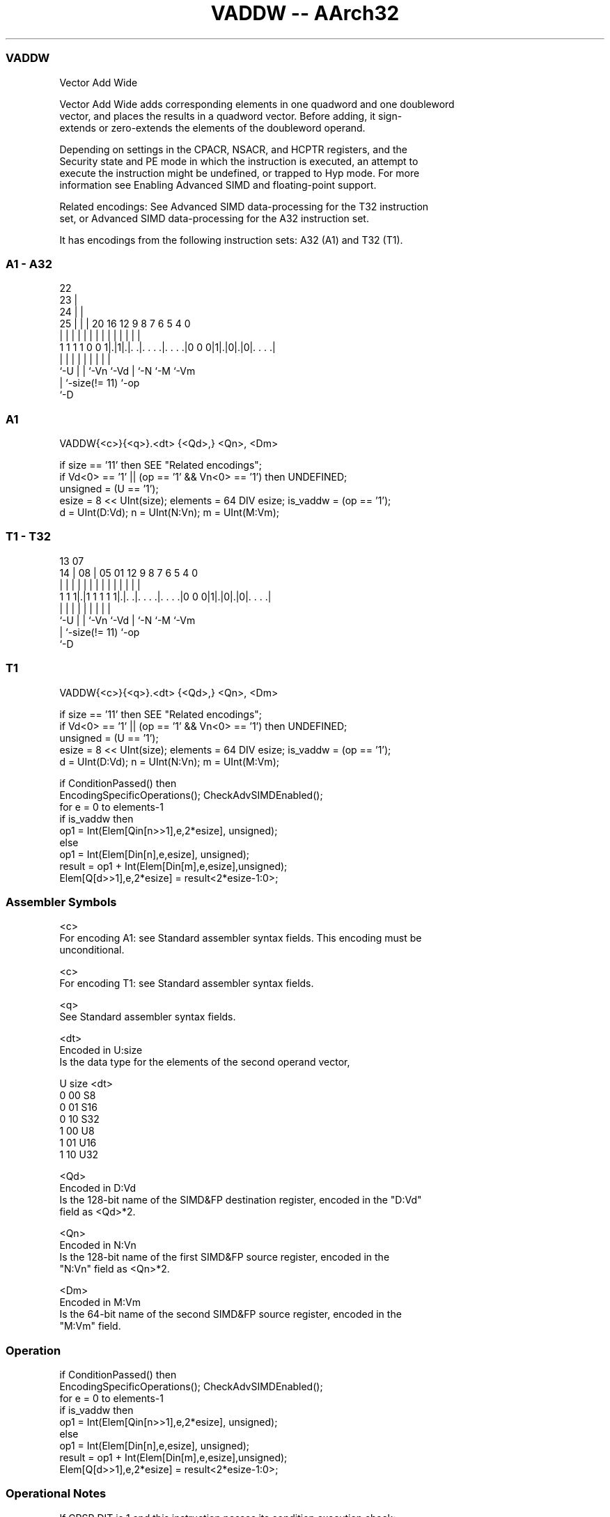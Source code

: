 .nh
.TH "VADDW -- AArch32" "7" " "  "instruction" "fpsimd"
.SS VADDW
 Vector Add Wide

 Vector Add Wide adds corresponding elements in one quadword and one doubleword
 vector, and places the results in a quadword vector. Before adding, it sign-
 extends or zero-extends the elements of the doubleword operand.

 Depending on settings in the CPACR, NSACR, and HCPTR registers, and the
 Security state and PE mode in which the instruction is executed, an attempt to
 execute the instruction might be undefined, or trapped to Hyp mode. For more
 information see Enabling Advanced SIMD and floating-point support.

 Related encodings: See Advanced SIMD data-processing for the T32 instruction
 set, or Advanced SIMD data-processing for the A32 instruction set.


It has encodings from the following instruction sets:  A32 (A1) and  T32 (T1).

.SS A1 - A32
 
                     22                                            
                   23 |                                            
                 24 | |                                            
               25 | | |  20      16      12     9 8 7 6 5 4       0
                | | | |   |       |       |     | | | | | |       |
   1 1 1 1 0 0 1|.|1|.|. .|. . . .|. . . .|0 0 0|1|.|0|.|0|. . . .|
                |   | |   |       |             | |   |   |
                `-U | |   `-Vn    `-Vd          | `-N `-M `-Vm
                    | `-size(!= 11)             `-op
                    `-D
  
  
 
.SS A1
 
 VADDW{<c>}{<q>}.<dt> {<Qd>,} <Qn>, <Dm>
 
 if size == '11' then SEE "Related encodings";
 if Vd<0> == '1' || (op == '1' && Vn<0> == '1') then UNDEFINED;
 unsigned = (U == '1');
 esize = 8 << UInt(size);  elements = 64 DIV esize;  is_vaddw = (op == '1');
 d = UInt(D:Vd);  n = UInt(N:Vn);  m = UInt(M:Vm);
.SS T1 - T32
 
                                                                   
                                                                   
         13          07                                            
       14 |        08 |  05      01      12     9 8 7 6 5 4       0
        | |         | |   |       |       |     | | | | | |       |
   1 1 1|.|1 1 1 1 1|.|. .|. . . .|. . . .|0 0 0|1|.|0|.|0|. . . .|
        |           | |   |       |             | |   |   |
        `-U         | |   `-Vn    `-Vd          | `-N `-M `-Vm
                    | `-size(!= 11)             `-op
                    `-D
  
  
 
.SS T1
 
 VADDW{<c>}{<q>}.<dt> {<Qd>,} <Qn>, <Dm>
 
 if size == '11' then SEE "Related encodings";
 if Vd<0> == '1' || (op == '1' && Vn<0> == '1') then UNDEFINED;
 unsigned = (U == '1');
 esize = 8 << UInt(size);  elements = 64 DIV esize;  is_vaddw = (op == '1');
 d = UInt(D:Vd);  n = UInt(N:Vn);  m = UInt(M:Vm);
 
 if ConditionPassed() then
     EncodingSpecificOperations();  CheckAdvSIMDEnabled();
     for e = 0 to elements-1
         if is_vaddw then
             op1 = Int(Elem[Qin[n>>1],e,2*esize], unsigned);
         else
             op1 = Int(Elem[Din[n],e,esize], unsigned);
         result = op1 + Int(Elem[Din[m],e,esize],unsigned);
         Elem[Q[d>>1],e,2*esize] = result<2*esize-1:0>;
 

.SS Assembler Symbols

 <c>
  For encoding A1: see Standard assembler syntax fields. This encoding must be
  unconditional.

 <c>
  For encoding T1: see Standard assembler syntax fields.

 <q>
  See Standard assembler syntax fields.

 <dt>
  Encoded in U:size
  Is the data type for the elements of the second operand vector,

  U size <dt> 
  0 00   S8   
  0 01   S16  
  0 10   S32  
  1 00   U8   
  1 01   U16  
  1 10   U32  

 <Qd>
  Encoded in D:Vd
  Is the 128-bit name of the SIMD&FP destination register, encoded in the "D:Vd"
  field as <Qd>*2.

 <Qn>
  Encoded in N:Vn
  Is the 128-bit name of the first SIMD&FP source register, encoded in the
  "N:Vn" field as <Qn>*2.

 <Dm>
  Encoded in M:Vm
  Is the 64-bit name of the second SIMD&FP source register, encoded in the
  "M:Vm" field.



.SS Operation

 if ConditionPassed() then
     EncodingSpecificOperations();  CheckAdvSIMDEnabled();
     for e = 0 to elements-1
         if is_vaddw then
             op1 = Int(Elem[Qin[n>>1],e,2*esize], unsigned);
         else
             op1 = Int(Elem[Din[n],e,esize], unsigned);
         result = op1 + Int(Elem[Din[m],e,esize],unsigned);
         Elem[Q[d>>1],e,2*esize] = result<2*esize-1:0>;


.SS Operational Notes

 
 If CPSR.DIT is 1 and this instruction passes its condition execution check: 
 
 The execution time of this instruction is independent of: 
 The values of the data supplied in any of its registers.
 The values of the NZCV flags.
 The response of this instruction to asynchronous exceptions does not vary based on: 
 The values of the data supplied in any of its registers.
 The values of the NZCV flags.
